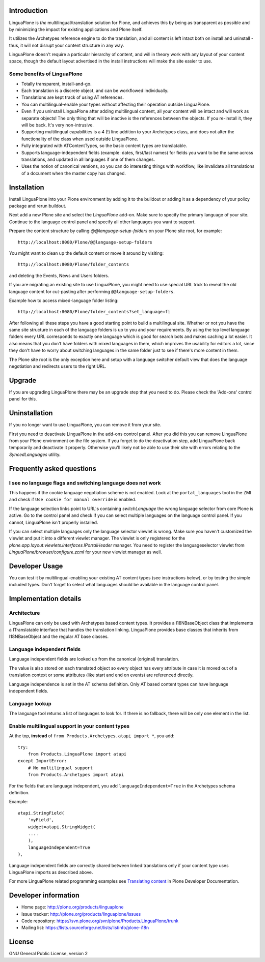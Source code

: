 .. image:: https://api.travis-ci.org/plone/Products.LinguaPlone.png
   :target: http://travis-ci.org/plone/Products.LinguaPlone

Introduction
============

LinguaPlone is *the* multilingual/translation solution for Plone, and achieves
this by being as transparent as possible and by minimizing the impact for
existing applications and Plone itself.

It utilizes the Archetypes reference engine to do the translation, and all
content is left intact both on install and uninstall - thus, it will not
disrupt your content structure in any way.

LinguaPlone doesn't require a particular hierarchy of content, and will in
theory work with any layout of your content space, though the default layout
advertised in the install instructions will make the site easier to use.

Some benefits of LinguaPlone
----------------------------

- Totally transparent, install-and-go.

- Each translation is a discrete object, and can be workflowed individually.

- Translations are kept track of using AT references.

- You can multilingual-enable your types without affecting their operation
  outside LinguaPlone.

- Even if you uninstall LinguaPlone after adding multilingual content, all
  your content will be intact and will work as separate objects! The only
  thing that will be inactive is the references between the objects. If you
  re-install it, they will be back. It's very non-intrusive.

- Supporting multilingual capabilities is a 4 (!) line addition to your
  Archetypes class, and does not alter the functionality of the class when
  used outside LinguaPlone.

- Fully integrated with ATContentTypes, so the basic content types are
  translatable.

- Supports language-independent fields (example: dates, first/last names)
  for fields you want to be the same across translations, and updated in all
  languages if one of them changes.

- Uses the notion of canonical versions, so you can do interesting things
  with workflow, like invalidate all translations of a document when the
  master copy has changed.


Installation
============

Install LinguaPlone into your Plone environment by adding it to the buildout or
adding it as a dependency of your policy package and rerun buildout.

Next add a new Plone site and select the `LinguaPlone` add-on. Make sure to
specify the primary language of your site. Continue to the language control
panel and specify all other languages you want to support.

Prepare the content structure by calling `@@language-setup-folders` on your
Plone site root, for example::

  http://localhost:8080/Plone/@@language-setup-folders

You might want to clean up the default content or move it around by visiting::

  http://localhost:8080/Plone/folder_contents

and deleting the Events, News and Users folders. 

If you are migrating an existing site to use LinguaPlone, you might need
to use special URL trick to reveal the old language content for cut-pasting 
after performing ``@@language-setup-folders``.

Example how to access mixed-language folder listing::

   http://localhost:8080/Plone/folder_contents?set_language=fi  

After following all these steps you have a good starting point to build a
multilingual site. Whether or not you have the same site structure in each
of the language folders is up to you and your requirements. By using the top
level language folders every URL corresponds to exactly one language which is
good for search bots and makes caching a lot easier. It also means that you
don't have folders with mixed languages in them, which improves the usability
for editors a lot, since they don't have to worry about switching languages in
the same folder just to see if there's more content in them.

The Plone site root is the only exception here and setup with a language
switcher default view that does the language negotiation and redirects users
to the right URL.


Upgrade
=======

If you are upgrading LinguaPlone there may be an upgrade step that you need to
do. Please check the 'Add-ons' control panel for this.


Uninstallation
==============

If you no longer want to use LinguaPlone, you can remove it from your site.

First you need to deactivate LinguaPlone in the add-ons control panel. After
you did this you can remove LinguaPlone from your Plone environment on the file
system. If you forget to do the deactivation step, add LinguaPlone back
temporarily and deactivate it properly. Otherwise you'll likely not be able to
use their site with errors relating to the `SyncedLanguages` utility.


Frequently asked questions
==========================

I see no language flags and switching language does not work
------------------------------------------------------------

This happens if the cookie language negotiation scheme is not enabled. Look
at the ``portal_languages`` tool in the ZMI and check if ``Use cookie for
manual override`` is enabled.

If the language selection links point to URL's containing `switchLanguage` the
wrong language selector from core Plone is active. Go to the control panel and
check if you can select multiple languages on the language control panel. If
you cannot, LinguaPlone isn't properly installed.

If you can select multiple languages only the language selector viewlet is
wrong. Make sure you haven't customized the viewlet and put it into a different
viewlet manager. The viewlet is only registered for the
`plone.app.layout.viewlets.interfaces.IPortalHeader` manager. You need to
register the languageselector viewlet from `LinguaPlone/browser/configure.zcml`
for your new viewlet manager as well.


Developer Usage
===============

You can test it by multilingual-enabling your existing AT content types (see
instructions below), or by testing the simple included types. Don't forget to
select what languages should be available in the language control panel.


Implementation details
======================

Architecture
------------

LinguaPlone can only be used with Archetypes based content types.
It provides a I18NBaseObject class that implements a ITranslatable interface
that handles the translation linking. LinguaPlone provides base classes that
inherits from I18NBaseObject and the regular AT base classes.

Language independent fields
---------------------------

Language independent fields are looked up from the canonical (original)
translation.

The value is also stored on each translated object so every object has every
attribute in case it is moved out of a translation context or some attributes
(like start and end on events) are referenced directly.

Language independence is set in the AT schema definition. Only AT based
content types can have language independent fields.

Language lookup
---------------

The language tool returns a list of languages to look for. If there is no
fallback, there will be only one element in the list.


Enable multilingual support in your content types
-------------------------------------------------

At the top, **instead** of ``from Products.Archetypes.atapi import *``, you
add::

  try:
      from Products.LinguaPlone import atapi
  except ImportError:
      # No multilingual support
      from Products.Archetypes import atapi

For the fields that are language independent, you add
``languageIndependent=True`` in the Archetypes schema definition.

Example::

    atapi.StringField(
        'myField',
        widget=atapi.StringWidget(
        ....
        ),
        languageIndependent=True
    ),

Language independent fields are correctly shared between linked translations only if 
your content type uses LinguaPlone imports as described above.

For more LinguaPlone related programming examples see 
`Translating content <http://collective-docs.readthedocs.org/en/latest/i18n/translating_content.html>`_
in Plone Developer Documentation.


Developer information
=====================

* Home page: http://plone.org/products/linguaplone
* Issue tracker: http://plone.org/products/linguaplone/issues
* Code repository: https://svn.plone.org/svn/plone/Products.LinguaPlone/trunk
* Mailing list: https://lists.sourceforge.net/lists/listinfo/plone-i18n


License
=======

GNU General Public License, version 2
